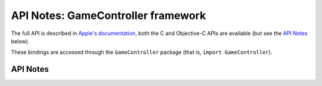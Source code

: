 .. module:: GameController
   :platform: macOS
   :synopsis: Bindings for the GameController framework

API Notes: GameController framework
===================================

The full API is described in `Apple's documentation`__, both
the C and Objective-C APIs are available (but see the `API Notes`_ below).

.. __: https://developer.apple.com/documentation/gamecontroller/?preferredLanguage=occ

These bindings are accessed through the ``GameController`` package (that is, ``import GameController``).


API Notes
---------
